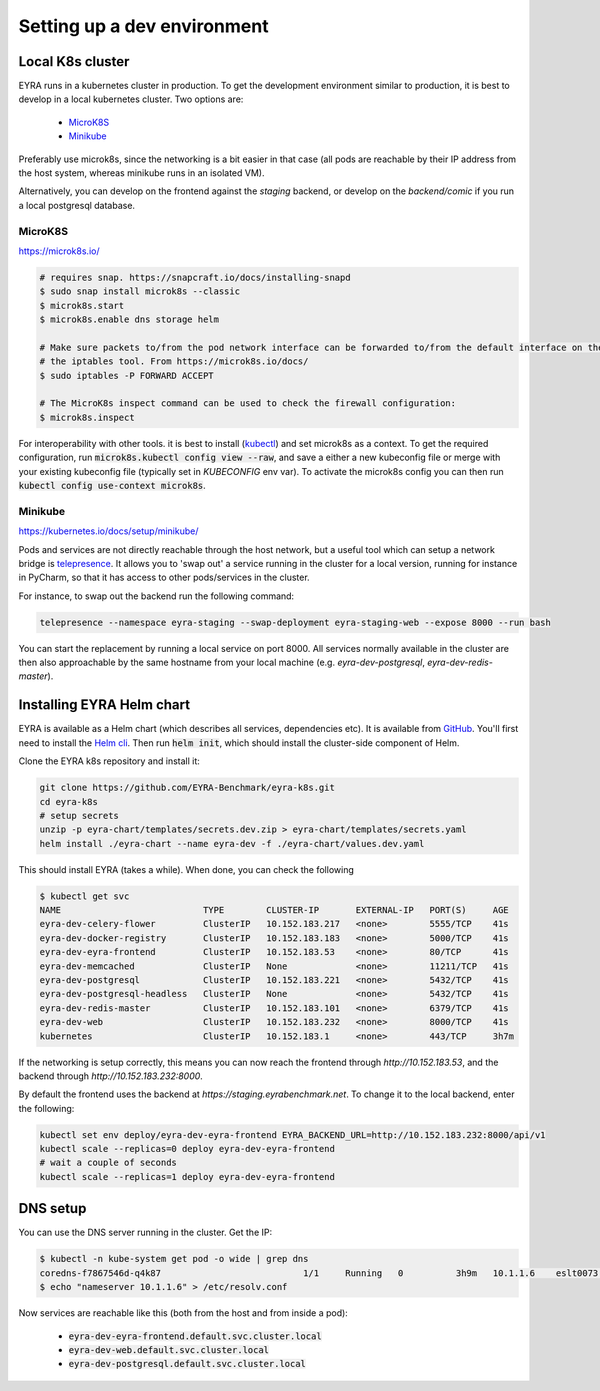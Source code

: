 Setting up a dev environment
============================

Local K8s cluster
-----------------

EYRA runs in a kubernetes cluster in production. To get the development environment similar to production, it is best
to develop in a local kubernetes cluster. Two options are:

    - `MicroK8S`_
    - `Minikube`_

Preferably use microk8s, since the networking is a bit easier in that case (all pods are reachable by their IP address
from the host system, whereas minikube runs in an isolated VM).

Alternatively, you can develop on the frontend against the `staging` backend, or develop on the `backend/comic` if you
run a local postgresql database.

MicroK8S
~~~~~~~~

`<https://microk8s.io/>`_

.. code-block:: bash

    # requires snap. https://snapcraft.io/docs/installing-snapd
    $ sudo snap install microk8s --classic
    $ microk8s.start
    $ microk8s.enable dns storage helm

    # Make sure packets to/from the pod network interface can be forwarded to/from the default interface on the host via
    # the iptables tool. From https://microk8s.io/docs/
    $ sudo iptables -P FORWARD ACCEPT

    # The MicroK8s inspect command can be used to check the firewall configuration:
    $ microk8s.inspect

For interoperability with other tools. it is best to install
(`kubectl <https://kubernetes.io/docs/tasks/tools/install-kubectl/>`_) and set microk8s as a context. To get the
required configuration, run :code:`microk8s.kubectl config view --raw`, and save a either a new kubeconfig file
or merge with your existing kubeconfig file (typically set in `KUBECONFIG` env var). To activate the microk8s config you can then
run :code:`kubectl config use-context microk8s`.

Minikube
~~~~~~~~

`<https://kubernetes.io/docs/setup/minikube/>`_

Pods and services are not directly reachable through the host network, but a useful tool which can setup a network
bridge is `telepresence <https://www.telepresence.io/>`_. It allows you to 'swap out' a service running in the cluster
for a local version, running for instance in PyCharm, so that it has access to other pods/services in the cluster.

For instance, to swap out the backend run the following command:

.. code-block:: bash

   telepresence --namespace eyra-staging --swap-deployment eyra-staging-web --expose 8000 --run bash

You can start the replacement by running a local service on port 8000. All services normally available in the cluster
are then also approachable by the same hostname from your local machine
(e.g. `eyra-dev-postgresql`, `eyra-dev-redis-master`).

Installing EYRA Helm chart
--------------------------

EYRA is available as a Helm chart (which describes all services, dependencies etc). It is available from
`GitHub <https://github.com/EYRA-Benchmark/eyra-k8s>`_. You'll first need to install the
`Helm cli <https://helm.sh/>`_. Then run :code:`helm init`, which should install the cluster-side component of Helm.

Clone the EYRA k8s repository and install it:

.. code-block:: bash

    git clone https://github.com/EYRA-Benchmark/eyra-k8s.git
    cd eyra-k8s
    # setup secrets
    unzip -p eyra-chart/templates/secrets.dev.zip > eyra-chart/templates/secrets.yaml
    helm install ./eyra-chart --name eyra-dev -f ./eyra-chart/values.dev.yaml

This should install EYRA (takes a while). When done, you can check the following

.. code-block:: bash

    $ kubectl get svc
    NAME                           TYPE        CLUSTER-IP       EXTERNAL-IP   PORT(S)     AGE
    eyra-dev-celery-flower         ClusterIP   10.152.183.217   <none>        5555/TCP    41s
    eyra-dev-docker-registry       ClusterIP   10.152.183.183   <none>        5000/TCP    41s
    eyra-dev-eyra-frontend         ClusterIP   10.152.183.53    <none>        80/TCP      41s
    eyra-dev-memcached             ClusterIP   None             <none>        11211/TCP   41s
    eyra-dev-postgresql            ClusterIP   10.152.183.221   <none>        5432/TCP    41s
    eyra-dev-postgresql-headless   ClusterIP   None             <none>        5432/TCP    41s
    eyra-dev-redis-master          ClusterIP   10.152.183.101   <none>        6379/TCP    41s
    eyra-dev-web                   ClusterIP   10.152.183.232   <none>        8000/TCP    41s
    kubernetes                     ClusterIP   10.152.183.1     <none>        443/TCP     3h7m

If the networking is setup correctly, this means you can now reach the frontend through `http://10.152.183.53`, and
the backend through `http://10.152.183.232:8000`.

By default the frontend uses the backend at `https://staging.eyrabenchmark.net`. To change it to the local backend,
enter the following:

.. code-block:: bash

    kubectl set env deploy/eyra-dev-eyra-frontend EYRA_BACKEND_URL=http://10.152.183.232:8000/api/v1
    kubectl scale --replicas=0 deploy eyra-dev-eyra-frontend
    # wait a couple of seconds
    kubectl scale --replicas=1 deploy eyra-dev-eyra-frontend

DNS setup
---------

You can use the DNS server running in the cluster. Get the IP:

.. code-block:: bash

    $ kubectl -n kube-system get pod -o wide | grep dns
    coredns-f7867546d-q4k87                           1/1     Running   0          3h9m   10.1.1.6    eslt0073   <none>
    $ echo "nameserver 10.1.1.6" > /etc/resolv.conf

Now services are reachable like this (both from the host and from inside a pod):

    - :code:`eyra-dev-eyra-frontend.default.svc.cluster.local`
    - :code:`eyra-dev-web.default.svc.cluster.local`
    - :code:`eyra-dev-postgresql.default.svc.cluster.local`


